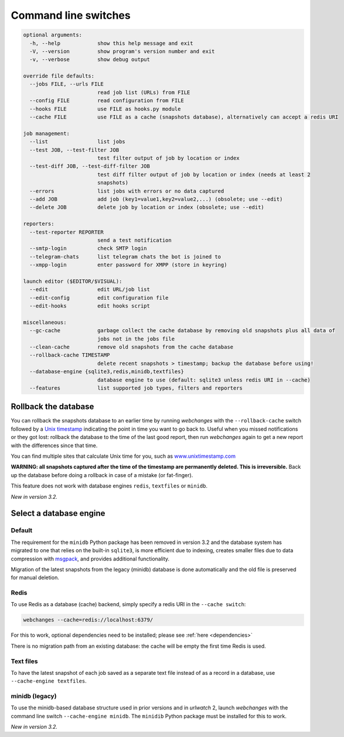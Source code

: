 .. _command_line:

=====================
Command line switches
=====================

.. code-block::

  optional arguments:
    -h, --help            show this help message and exit
    -V, --version         show program's version number and exit
    -v, --verbose         show debug output

  override file defaults:
    --jobs FILE, --urls FILE
                          read job list (URLs) from FILE
    --config FILE         read configuration from FILE
    --hooks FILE          use FILE as hooks.py module
    --cache FILE          use FILE as a cache (snapshots database), alternatively can accept a redis URI

  job management:
    --list                list jobs
    --test JOB, --test-filter JOB
                          test filter output of job by location or index
    --test-diff JOB, --test-diff-filter JOB
                          test diff filter output of job by location or index (needs at least 2
                          snapshots)
    --errors              list jobs with errors or no data captured
    --add JOB             add job (key1=value1,key2=value2,...) (obsolete; use --edit)
    --delete JOB          delete job by location or index (obsolete; use --edit)

  reporters:
    --test-reporter REPORTER
                          send a test notification
    --smtp-login          check SMTP login
    --telegram-chats      list telegram chats the bot is joined to
    --xmpp-login          enter password for XMPP (store in keyring)

  launch editor ($EDITOR/$VISUAL):
    --edit                edit URL/job list
    --edit-config         edit configuration file
    --edit-hooks          edit hooks script

  miscellaneous:
    --gc-cache            garbage collect the cache database by removing old snapshots plus all data of
                          jobs not in the jobs file
    --clean-cache         remove old snapshots from the cache database
    --rollback-cache TIMESTAMP
                          delete recent snapshots > timestamp; backup the database before using!
    --database-engine {sqlite3,redis,minidb,textfiles}
                          database engine to use (default: sqlite3 unless redis URI in --cache)
    --features            list supported job types, filters and reporters


.. _rollback-cache:

Rollback the database
---------------------

You can rollback the snapshots database to an earlier time by running `webchanges` with the ``--rollback-cache`` switch
followed by a `Unix timestamp <https://en.wikipedia.org/wiki/Unix_time>`__ indicating the point in time you want to go
back to. Useful when you missed notifications or they got lost: rollback the database to the time of the last good
report, then run `webchanges` again to get a new report with the differences since that time.

You can find multiple sites that calculate Unix time for you, such as `www.unixtimestamp.com
<https://www.unixtimestamp.com/>`__

**WARNING: all snapshots captured after the time of the timestamp are permanently deleted. This is irreversible.**  Back
up the database before doing a rollback in case of a mistake (or fat-finger).

This feature does not work with database engines ``redis``, ``textfiles`` or ``minidb``.


`New in version 3.2.`



.. _database-engine:

Select a database engine
-------------------------

Default
~~~~~~~
The requirement for the ``minidb`` Python package has been removed in version 3.2 and the database system has migrated
to one that relies on the built-in ``sqlite3``, is more efficient due to indexing, creates smaller files due to data
compression with `msgpack <https://msgpack.org/index.html>`__, and provides additional functionality.

Migration of the latest snapshots from the legacy (minidb) database is done automatically and the old file is preserved
for manual deletion.

Redis
~~~~~
To use Redis as a database (cache) backend, simply specify a redis URI in the ``--cache switch``:

.. code-block:: bash

    webchanges --cache=redis://localhost:6379/

For this to work, optional dependencies need to be installed; please see :ref:`here <dependencies>`

There is no migration path from an existing database: the cache will be empty the first time Redis is used.

Text files
~~~~~~~~~~
To have the latest snapshot of each job saved as a separate text file instead of as a record in a database, use
``--cache-engine textfiles``.

minidb (legacy)
~~~~~~~~~~~~~~~
To use the minidb-based database structure used in prior versions and in `urlwatch` 2, launch `webchanges` with the
command line switch ``--cache-engine minidb``. The ``minidib`` Python package must be installed for this to work.


`New in version 3.2.`
